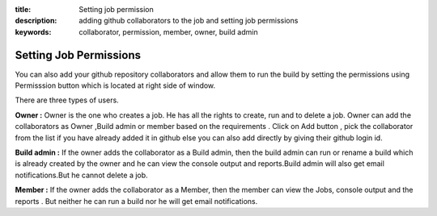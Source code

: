 :title: Setting job permission
:description: adding github collaborators to the job and setting job permissions
:keywords: collaborator, permission, member, owner, build admin

.. _Setting Job Permissions:


Setting Job Permissions
==========================

You can also add your github repository collaborators and allow them to run the build by setting the permissions using Permisssion button which is located at right side of window.


.. image:: images/Permissionbtn.png

There are three types of users.


**Owner :** Owner is the one who creates a job. He has all the rights to create, run and to delete a job. Owner can add the collaborators as Owner ,Build admin or member based on the requirements . Click on Add button , pick the collaborator from the list if you have already added it in github else you can also add directly by giving their github login id.


**Build admin :** If the owner adds the collaborator as a Build admin, then the build admin can run or rename a build which is already created by the owner and he can view the console output and reports.Build admin will also get email notifications.But he cannot delete a job. 


.. image:: images/Add_User.png


**Member :** If the owner adds the collaborator as a Member, then the member can view the Jobs, console output and the reports . But neither he can run a build nor he will get email notifications.

